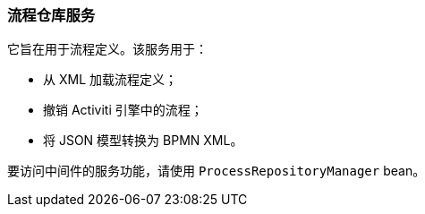 :sourcesdir: ../../../source

[[process_repository_service]]
=== 流程仓库服务

它旨在用于流程定义。该服务用于：

* 从 XML 加载流程定义；
* 撤销 Activiti 引擎中的流程；
* 将 JSON 模型转换为 BPMN XML。

要访问中间件的服务功能，请使用 `ProcessRepositoryManager` bean。

